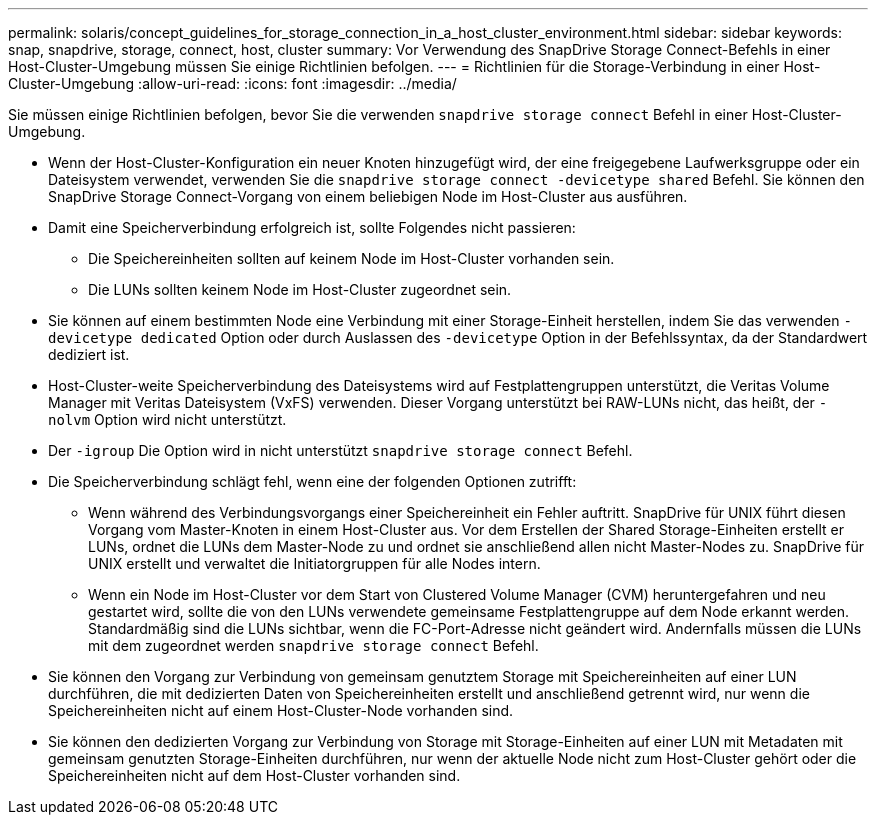 ---
permalink: solaris/concept_guidelines_for_storage_connection_in_a_host_cluster_environment.html 
sidebar: sidebar 
keywords: snap, snapdrive, storage, connect, host, cluster 
summary: Vor Verwendung des SnapDrive Storage Connect-Befehls in einer Host-Cluster-Umgebung müssen Sie einige Richtlinien befolgen. 
---
= Richtlinien für die Storage-Verbindung in einer Host-Cluster-Umgebung
:allow-uri-read: 
:icons: font
:imagesdir: ../media/


[role="lead"]
Sie müssen einige Richtlinien befolgen, bevor Sie die verwenden `snapdrive storage connect` Befehl in einer Host-Cluster-Umgebung.

* Wenn der Host-Cluster-Konfiguration ein neuer Knoten hinzugefügt wird, der eine freigegebene Laufwerksgruppe oder ein Dateisystem verwendet, verwenden Sie die `snapdrive storage connect -devicetype shared` Befehl. Sie können den SnapDrive Storage Connect-Vorgang von einem beliebigen Node im Host-Cluster aus ausführen.
* Damit eine Speicherverbindung erfolgreich ist, sollte Folgendes nicht passieren:
+
** Die Speichereinheiten sollten auf keinem Node im Host-Cluster vorhanden sein.
** Die LUNs sollten keinem Node im Host-Cluster zugeordnet sein.


* Sie können auf einem bestimmten Node eine Verbindung mit einer Storage-Einheit herstellen, indem Sie das verwenden `-devicetype dedicated` Option oder durch Auslassen des `-devicetype` Option in der Befehlssyntax, da der Standardwert dediziert ist.
* Host-Cluster-weite Speicherverbindung des Dateisystems wird auf Festplattengruppen unterstützt, die Veritas Volume Manager mit Veritas Dateisystem (VxFS) verwenden. Dieser Vorgang unterstützt bei RAW-LUNs nicht, das heißt, der `-nolvm` Option wird nicht unterstützt.
* Der `-igroup` Die Option wird in nicht unterstützt `snapdrive storage connect` Befehl.
* Die Speicherverbindung schlägt fehl, wenn eine der folgenden Optionen zutrifft:
+
** Wenn während des Verbindungsvorgangs einer Speichereinheit ein Fehler auftritt. SnapDrive für UNIX führt diesen Vorgang vom Master-Knoten in einem Host-Cluster aus. Vor dem Erstellen der Shared Storage-Einheiten erstellt er LUNs, ordnet die LUNs dem Master-Node zu und ordnet sie anschließend allen nicht Master-Nodes zu. SnapDrive für UNIX erstellt und verwaltet die Initiatorgruppen für alle Nodes intern.
** Wenn ein Node im Host-Cluster vor dem Start von Clustered Volume Manager (CVM) heruntergefahren und neu gestartet wird, sollte die von den LUNs verwendete gemeinsame Festplattengruppe auf dem Node erkannt werden. Standardmäßig sind die LUNs sichtbar, wenn die FC-Port-Adresse nicht geändert wird. Andernfalls müssen die LUNs mit dem zugeordnet werden `snapdrive storage connect` Befehl.


* Sie können den Vorgang zur Verbindung von gemeinsam genutztem Storage mit Speichereinheiten auf einer LUN durchführen, die mit dedizierten Daten von Speichereinheiten erstellt und anschließend getrennt wird, nur wenn die Speichereinheiten nicht auf einem Host-Cluster-Node vorhanden sind.
* Sie können den dedizierten Vorgang zur Verbindung von Storage mit Storage-Einheiten auf einer LUN mit Metadaten mit gemeinsam genutzten Storage-Einheiten durchführen, nur wenn der aktuelle Node nicht zum Host-Cluster gehört oder die Speichereinheiten nicht auf dem Host-Cluster vorhanden sind.

